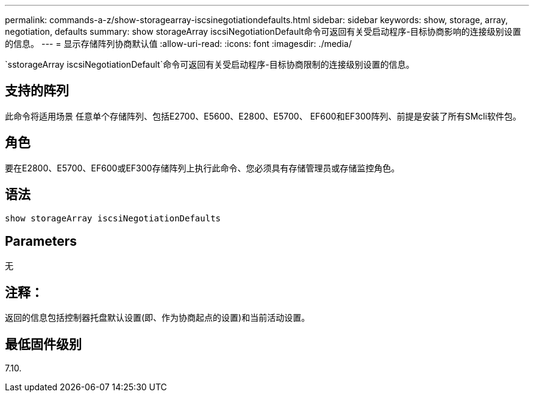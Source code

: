 ---
permalink: commands-a-z/show-storagearray-iscsinegotiationdefaults.html 
sidebar: sidebar 
keywords: show, storage, array, negotiation, defaults 
summary: show storageArray iscsiNegotiationDefault命令可返回有关受启动程序-目标协商影响的连接级别设置的信息。 
---
= 显示存储阵列协商默认值
:allow-uri-read: 
:icons: font
:imagesdir: ./media/


[role="lead"]
`sstorageArray iscsiNegotiationDefault`命令可返回有关受启动程序-目标协商限制的连接级别设置的信息。



== 支持的阵列

此命令将适用场景 任意单个存储阵列、包括E2700、E5600、E2800、E5700、 EF600和EF300阵列、前提是安装了所有SMcli软件包。



== 角色

要在E2800、E5700、EF600或EF300存储阵列上执行此命令、您必须具有存储管理员或存储监控角色。



== 语法

[listing]
----
show storageArray iscsiNegotiationDefaults
----


== Parameters

无



== 注释：

返回的信息包括控制器托盘默认设置(即、作为协商起点的设置)和当前活动设置。



== 最低固件级别

7.10.
